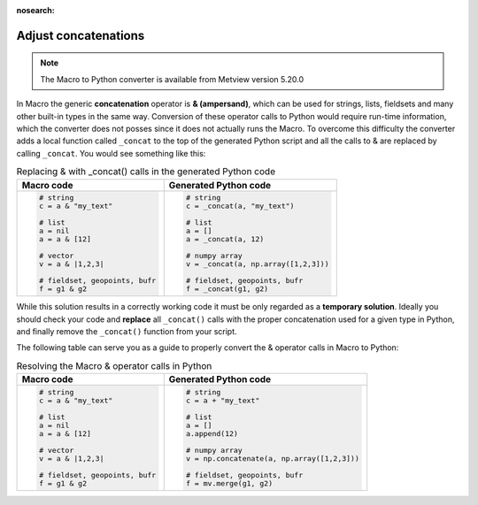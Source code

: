 :nosearch:

Adjust concatenations
=============================

.. note::
   
    The Macro to Python converter is available from Metview version 5.20.0

In Macro the generic **concatenation** operator is **& (ampersand)**, which can be used for strings, lists, fieldsets and many other built-in types in the same way. Conversion of these operator calls to Python would require run-time information, which the converter does not posses since it does not actually runs the Macro. To overcome this difficulty the converter adds a local function called ``_concat`` to the top of the generated Python script and all the calls to & are replaced by calling ``_concat``. You would see something like this: 

.. list-table:: Replacing & with _concat() calls in the generated Python code
   :header-rows: 1
 
   * - Macro code
     - Generated Python code
   * -
       .. code-block:: python
        
          # string
          c = a & "my_text"

          # list
          a = nil
          a = a & [12]

          # vector
          v = a & |1,2,3|

          # fieldset, geopoints, bufr
          f = g1 & g2
     -
       .. code-block:: python
        
          # string
          c = _concat(a, "my_text")

          # list
          a = []
          a = _concat(a, 12)

          # numpy array
          v = _concat(a, np.array([1,2,3]))

          # fieldset, geopoints, bufr
          f = _concat(g1, g2)

While this solution results in a correctly working code it must be only regarded as a **temporary solution**. Ideally you should check your code and **replace** all ``_concat()`` calls with the proper concatenation used for a given type in Python, and finally remove the ``_concat()`` function from your script.

The following table can serve you as a guide to properly convert the & operator calls in Macro to Python:  

.. list-table:: Resolving the Macro & operator calls in Python
   :header-rows: 1
 
   * - Macro code
     - Generated Python code
   * -
       .. code-block:: python
        
          # string
          c = a & "my_text"

          # list
          a = nil
          a = a & [12]

          # vector
          v = a & |1,2,3|

          # fieldset, geopoints, bufr
          f = g1 & g2
     -
       .. code-block:: python
        
          # string
          c = a + "my_text"

          # list
          a = []
          a.append(12)

          # numpy array
          v = np.concatenate(a, np.array([1,2,3]))

          # fieldset, geopoints, bufr
          f = mv.merge(g1, g2)

